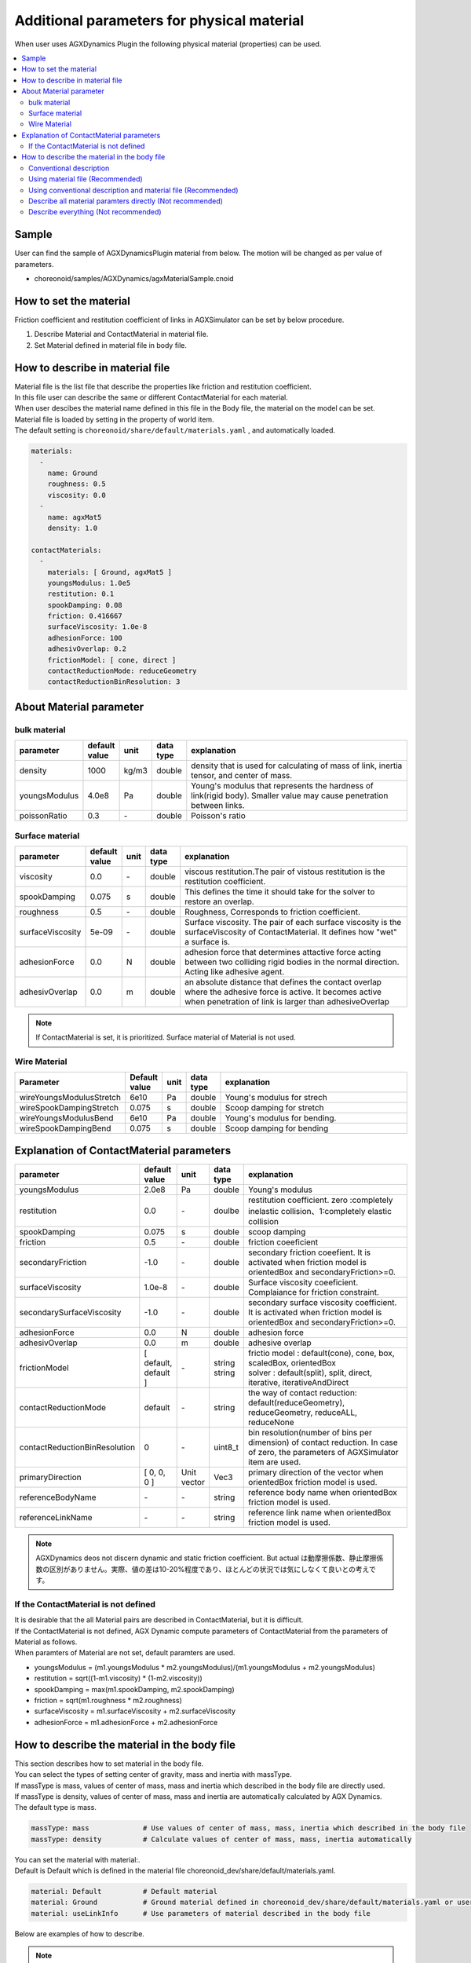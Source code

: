 
Additional parameters for physical material
=====================================================

When user uses AGXDynamics Plugin the following physical material (properties) can be used.

.. contents::
   :local:
   :depth: 2

Sample
--------

User can find the sample of AGXDynamicsPlugin material from below.
The motion will be changed as per value of parameters.

* choreonoid/samples/AGXDynamics/agxMaterialSample.cnoid

How to set the material
--------------------------
Friction coefficient and restitution coefficient of links in AGXSimulator can be set by below procedure.

1. Describe Material and ContactMaterial in material file.
2. Set Material defined in material file in body file.

How to describe in material file
--------------------------------------

| Material file is the list file that describe the properties like friction and restitution coefficient.
| In this file user can describe the same or different ContactMaterial for each material.
| When user descibes the material name defined in this file in the Body file, the material on the model can be set.
| Material file is loaded by setting in the property of world item.
| The default setting is  ``choreonoid/share/default/materials.yaml`` , and automatically loaded.

.. code-block:: yaml

  materials:
    -
      name: Ground
      roughness: 0.5
      viscosity: 0.0
    -
      name: agxMat5
      density: 1.0

  contactMaterials:
    -
      materials: [ Ground, agxMat5 ]
      youngsModulus: 1.0e5
      restitution: 0.1
      spookDamping: 0.08
      friction: 0.416667
      surfaceViscosity: 1.0e-8
      adhesionForce: 100
      adhesivOverlap: 0.2
      frictionModel: [ cone, direct ]
      contactReductionMode: reduceGeometry
      contactReductionBinResolution: 3


About Material parameter
------------------------

bulk material
~~~~~~~~~~~~~~~

.. list-table::
  :widths: 10,7,4,4,75
  :header-rows: 1

  * - parameter
    - default value
    - unit
    - data type
    - explanation
  * - density
    - 1000
    - kg/m3
    - double
    - density that is used for calculating of mass of link, inertia tensor, and center of mass.
  * - youngsModulus
    - 4.0e8
    - Pa
    - double
    - Young's modulus that represents the hardness of link(rigid body). Smaller value may cause penetration between links.
  * - poissonRatio
    - 0.3
    - \-
    - double
    - Poisson's ratio

Surface material
~~~~~~~~~~~~~~~~~~~~~~~~~~~~~~~~~~~~~~~~~~~~~~~~~~~~~~~~~~~~~~~~~~~~~~~~~~~

.. list-table::
  :widths: 10,7,4,4,75
  :header-rows: 1

  * - parameter
    - default value
    - unit
    - data type
    - explanation
  * - viscosity
    - 0.0
    - \-
    - double
    - viscous restitution.The pair of vistous restitution is the restitution coefficient.
  * - spookDamping
    - 0.075
    - s
    - double
    - This defines the time it should take for the solver to restore an overlap.
  * - roughness
    - 0.5
    - \-
    - double
    - Roughness, Corresponds to friction coefficient.
  * - surfaceViscosity
    - 5e-09
    - \-
    - double
    - Surface viscosity. The pair of each surface viscosity is the surfaceViscosity of ContactMaterial. It defines how "wet" a surface is.
  * - adhesionForce
    - 0.0
    - N
    - double
    - adhesion force that determines attactive force acting between two colliding rigid bodies in the normal direction. Acting like adhesive agent.
  * - adhesivOverlap
    - 0.0
    - m
    - double
    - an absolute distance that defines the contact overlap where the adhesive force is active. It becomes active when penetration of link is larger than adhesiveOverlap

.. note::
  If ContactMaterial is set, it is prioritized. Surface material of Material is not used.

.. _agx_wire_material:

Wire Material
~~~~~~~~~~~~~~~~~

.. list-table::
  :widths: 10,7,4,4,75
  :header-rows: 1

  * - Parameter
    - Default value
    - unit
    - data type
    - explanation
  * - wireYoungsModulusStretch
    - 6e10
    - Pa
    - double
    - Young's modulus for strech
  * - wireSpookDampingStretch
    - 0.075
    - s
    - double
    - Scoop damping for stretch
  * - wireYoungsModulusBend
    - 6e10
    - Pa
    - double
    - Young's modulus for bending.
  * - wireSpookDampingBend
    - 0.075
    - s
    - double
    - Scoop damping for bending

Explanation of ContactMaterial parameters
------------------------------------------------

.. list-table::
  :widths: 10,7,4,4,75
  :header-rows: 1

  * - parameter
    - default value
    - unit
    - data type
    - explanation
  * - youngsModulus
    - 2.0e8
    - Pa
    - double
    - Young's modulus
  * - restitution
    - 0.0
    - \-
    - doulbe
    - restitution coefficient.   zero :completely inelastic collision、1:completely elastic collision
  * - spookDamping
    - 0.075
    - s
    - double
    - scoop damping
  * - friction
    - 0.5
    - \-
    - double
    - friction coeeficient
  * - secondaryFriction
    - -1.0
    - \-
    - double
    - secondary friction coeefient. It is activated when friction model is orientedBox and secondaryFriction>=0.
  * - surfaceViscosity
    - 1.0e-8
    - \-
    - double
    - Surface viscosity coeeficient. Complaiance for friction constraint.
  * - secondarySurfaceViscosity
    - -1.0
    - \-
    - double
    - secondary surface viscosity coefficient. It is activated when friction model is orientedBox and secondaryFriction>=0.
  * - adhesionForce
    - 0.0
    - N
    - double
    - adhesion force
  * - adhesivOverlap
    - 0.0
    - m
    - double
    - adhesive overlap
  * - frictionModel
    - [ default, default ]
    - \-
    - | string
      | string
    - | frictio model : default(cone), cone, box, scaledBox, orientedBox
      | solver    : default(split), split, direct, iterative, iterativeAndDirect

  * - contactReductionMode
    - default
    - \-
    - string
    - the way of contact reduction: default(reduceGeometry), reduceGeometry, reduceALL, reduceNone
  * - contactReductionBinResolution
    - 0
    - \-
    - uint8_t
    - bin resolution(number of bins per dimension) of contact reduction. In case of zero, the parameters of AGXSimulator item are used.
  * - primaryDirection
    - [ 0, 0, 0 ]
    - Unit vector
    - Vec3
    - primary direction of the vector when orientedBox friction model is used.

  * - referenceBodyName
    - \-
    - \-
    - string
    - reference body name when orientedBox friction model is used.
  * - referenceLinkName
    - \-
    - \-
    - string
    - reference link name when orientedBox friction model is used.

.. note::
  AGXDynamics deos not discern dynamic and static friction coefficient. But actual は動摩擦係数、静止摩擦係数の区別がありません。実際、値の差は10-20%程度であり、ほとんどの状況では気にしなくて良いとの考えです。

.. _not_defined_contact_material:

If the ContactMaterial is not defined
~~~~~~~~~~~~~~~~~~~~~~~~~~~~~~~~~~~~~~~~~~

| It is desirable that the all Material pairs are described in ContactMaterial, but it is difficult.
| If the ContactMaterial is not defined, AGX Dynamic compute parameters of ContactMaterial from the parameters of Material as follows.
| When paramters of Material are not set, default paramters are used.

* youngsModulus = (m1.youngsModulus * m2.youngsModulus)/(m1.youngsModulus + m2.youngsModulus)
* restitution = sqrt((1-m1.viscosity) * (1-m2.viscosity))
* spookDamping = max(m1.spookDamping, m2.spookDamping)
* friction = sqrt(m1.roughness * m2.roughness)
* surfaceViscosity = m1.surfaceViscosity + m2.surfaceViscosity
* adhesionForce = m1.adhesionForce + m2.adhesionForce


How to describe the material in the body file
------------------------------------------

| This section describes how to set material in the body file.
| You can select the types of setting center of gravity, mass and inertia with massType.
| If massType is mass, values of center of mass, mass and inertia which described in the body file are directly used.
| If massType is density, values of center of mass, mass and inertia are automatically calculated by AGX Dynamics.
| The default type is mass.

.. code-block:: yaml

  massType: mass             # Use values of center of mass, mass, inertia which described in the body file
  massType: density          # Calculate values of center of mass, mass, inertia automatically

| You can set the material with material:.
| Default is Default which is defined in the material file choreonoid_dev/share/default/materials.yaml.

.. code-block:: yaml

  material: Default          # Default material
  material: Ground           # Ground material defined in choreonoid_dev/share/default/materials.yaml or user defined material file
  material: useLinkInfo      # Use parameters of material described in the body file

Below are examples of how to describe.

.. note::

  Currently, you could not get or check the result values of center of mass, mass, inertia from the Choreonoid Links and GUI when using massType: density

Conventional description
~~~~~~~~~~~~~~~~~~~~~~~~~~~

* Conventional description of Choreonoid
* Use centerOfMass, mass inertia which are described in the body file
* Parameters of material are set default values except density
* ContactMaterial will be default vs xxxxxx

.. code-block:: yaml

  links:
    -
      name: box1
      centerOfMass: [ 0, 0, 0 ]
      mass: 1.0
      inertia: [
        0.02, 0,    0,
        0,    0.02, 0,
        0,    0,    0.02 ]

Using material file (Recommended)
~~~~~~~~~~~~~~~~~~~~~~~~~~~~~~~~~~~~~

* Use material file to set material including density

.. code-block:: yaml

  links:
    -
      name: box1
      massType: density     # Use density to calculate center of mass, mass, inertia automatically
      material: steel       # Use material steel defined in the material file
      density: 1.0          # If density is written here, use this value. It override density of steel material.

Using conventional description and material file (Recommended)
~~~~~~~~~~~~~~~~~~~~~~~~~~~~~~~~~~~~~~~~~~~~~~~~~~~~~~~~~~~~~~~~~~~~~~~~~~

* massType: mass <- use center of mass, mass, inertia described in body file
* Other material parameters use the value of the material file

.. code-block:: yaml

  links:
    -
      name: box1
      massType: mass      # Use center of mass, mass, inertia described in body file
      centerOfMass: [ 0, 0, 0 ]
      mass: 1.0
      inertia: [
        0.02, 0,    0,
        0,    0.02, 0,
        0,    0,    0.02 ]
      material: steel     # Use steel material described in the material file


Describe all material paramters directly (Not recommended)
~~~~~~~~~~~~~~~~~~~~~~~~~~~~~~~~~~~~~~~~~~~~~~~~~~~~

* When set material: useLinkInfo, you can describe material parameters in body file
* The values of ContactMaterial are calculated according to :ref:`not_defined_contact_material`

.. code-block:: yaml

  links:
    -
      name: box1
      massType: density
      material: useLinkInfo
      density: 1.0
      youngsModulus:
      poissonRatio:
      viscosity:
      spookDamping:
      roughness:
      surfaceViscosity:
      adhesionForce:
      adhesivOverlap:


Describe everything  (Not recommended)
~~~~~~~~~~~~~~~~~~~~~~~~~~

* Every paramters are described in the body file
* You will be confused which parameters are used in the simulation
* So this is absolutely not recommended

.. code-block:: yaml

  links:
    -
      name: box1
      massType: density               # Use center of mass, mass, inertia described in body file
      centerOfMass: [ 0, 0, 0 ]
      mass: 1.0
      inertia: [
        0.02, 0,    0,
        0,    0.02, 0,
        0,    0,    0.02 ]
      material: steel                 # Use material defined in the material file
      density: 1.0                    # Use this density for automatic calculate
      youngsModulus:                  # Below are not used
      poissonRatio:
      viscosity:
      spookDamping:
      roughness:
      surfaceViscosity:
      adhesionForce:
      adhesivOverlap:

